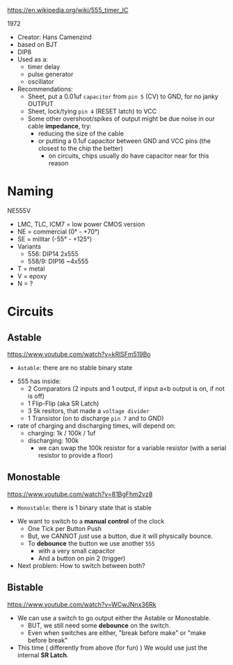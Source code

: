 https://en.wikipedia.org/wiki/555_timer_IC

1972

#+ATTR_ORG: :width 200
[[https://upload.wikimedia.org/wikipedia/commons/thumb/2/21/Signetics_NE555N.JPG/375px-Signetics_NE555N.JPG]]

- Creator: Hans Camenzind
- based on BJT
- DIP8
- Used as a:
  - timer delay
  - pulse generator
  - oscillator

- Recommendations:
  - Sheet, put a 0.01uf =capacitor= from ~pin 5~ (CV) to GND, for no janky OUTPUT
  - Sheet, lock/tying ~pin 4~ (RESET latch) to VCC
  - Some other overshoot/spikes of output might be due noise in our cable *impedance*, try:
    - reducing the size of the cable
    - or putting a 0.1uf capacitor between GND and VCC pins (the closest to the chip the better)
      - on circuits, chips usually do have capacitor near for this reason

#+ATTR_ORG: :width 500
[[https://upload.wikimedia.org/wikipedia/commons/thumb/2/2e/555_esquema.png/1024px-555_esquema.png]]

* Naming

NE555V

- LMC, TLC, ICM7 = low power CMOS version
- NE = commercial (0° - +70°)
- SE = militar (-55° - +125°)
- Variants
  - 556: DIP14 2x555
  - 558/9: DIP16 ~4x555
- T = metal
- V = epoxy
- N = ?
* Circuits
** Astable

https://www.youtube.com/watch?v=kRlSFm519Bo

- ~Astable~: there are no stable binary state

#+ATTR_ORG: :width 500
[[./ast.jpg]][[./astschema.jpg]]

- 555 has inside:
  * 2 Comparators (2 inputs and 1 output, if input a<b output is on, if not is off)
  * 1 Flip-Flip (aka SR Latch)
  * 3 5k resitors, that made a =voltage divider=
  * 1 Transistor (on to discharge ~pin 7~ and to GND)

- rate of charging and discharging times, will depend on:
  - charging: 1k / 100k / 1uf
  - discharging: 100k
    - we can swap the 100k resistor for a variable resistor (with a serial resistor to provide a floor)

#+CAPTION: with recommendations
#+ATTR_ORG: :width 400
[[./asmod.jpg]]

** Monostable

https://www.youtube.com/watch?v=81BgFhm2vz8

- ~Monostable~: there is 1 binary state that is stable

#+ATTR_ORG: :width 400
[[./mono.jpg]][[./monoschema.jpg]]

- We want to switch to a *manual control* of the clock
  - One Tick per Button Push
  - But, we CANNOT /just/ use a button, due it will physically bounce.
  - To *debounce* the button we use another =555=
    - with a very small capacitor
    - And a button on pin 2 (trigger)

- Next problem: How to switch between both?

** Bistable

https://www.youtube.com/watch?v=WCwJNnx36Rk

#+ATTR_ORG: :width 400
[[./bis.jpg]][[./bischema.jpg]]

- We can use a switch to go output either the Astable or Monostable.
  - BUT, we still need some *debounce* on the switch.
  - Even when switches are either, "break before make" or "make before break"

- This time ( differently from above (for fun) )
  We would use just the internal *SR Latch*.
